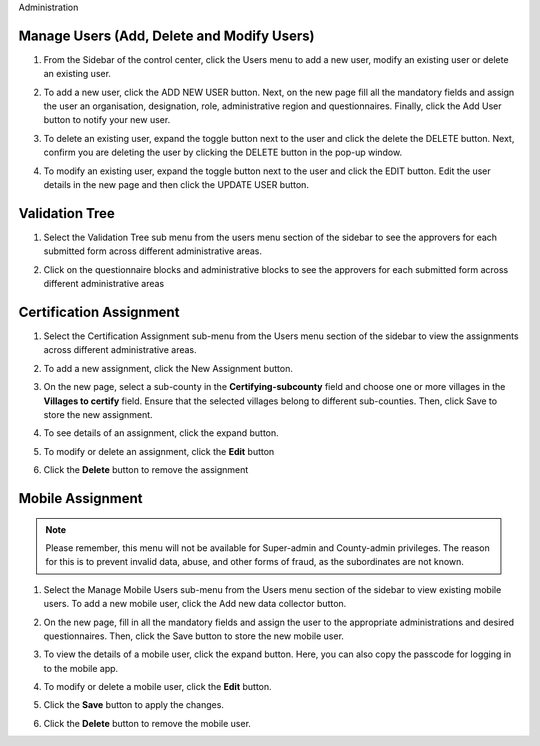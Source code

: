 .. raw:: html

    <style>
      .bolditalic {font-style: italic; font-weight: 700;}
      .heading {font-size: 34px; font-weight: 700;}
    </style>

.. role:: bolditalic
.. role:: heading

:heading:`Administration`

Manage Users (Add, Delete and Modify Users)
--------------------------------------------

1. From the Sidebar of the control center, click the :bolditalic:`Users` menu to add a new user, modify an existing user or delete an existing user.

.. image:: ../assests/image48.png
   :alt: Manage User
   :width: 100%

2. To add a new user, click the :bolditalic:`ADD NEW USER` button. Next, on the new page fill all the mandatory fields and assign the user an organisation, designation, role, administrative region and questionnaires. Finally, click the Add User button to notify your new user.

.. image:: ../assests/image23.png
   :alt: Add new User
   :width: 100%


.. image:: ../assests/image36.png
   :alt: Add new User
   :width: 100%

3. To delete an existing user, expand the toggle button next to the user and click the delete the :bolditalic:`DELETE` button. Next, confirm you are deleting the user by clicking the DELETE button in the pop-up window.

.. image:: ../assests/image29.png
   :alt: Delete User
   :width: 100%


.. image:: ../assests/image1.png
   :alt: Delete User
   :width: 100%

4. To modify an existing user, expand the toggle button next to the user and click the :bolditalic:`EDIT` button. Edit the user details in the new page and then click the :bolditalic:`UPDATE USER` button.

.. image:: ../assests/image24.png
   :alt: Delete User
   :width: 100%


.. image:: ../assests/image8.png
   :alt: Edited User
   :width: 100%

Validation Tree
------------------------------

1. Select the :bolditalic:`Validation Tree` sub menu from the users menu section of the sidebar to see the approvers for each submitted form across different administrative areas.

.. image:: ../assests/image47.png
   :alt: Data validation
   :width: 100%

2. Click on the questionnaire blocks and administrative blocks to see the approvers for each submitted form across different administrative areas

.. image:: ../assests/image22.png
   :alt: Data validation
   :width: 100%


Certification Assignment
------------------------

1. Select the :bolditalic:`Certification Assignment` sub-menu from the Users menu section of the sidebar to view the assignments across different administrative areas.

.. image:: ../assests/certification-assignment-1.png
   :alt: Certification assignment menu
   :width: 100%

2. To add a new assignment, click the :bolditalic:`New Assignment` button.

.. image:: ../assests/certification-assignment-2.png
   :alt: Add new certification assignment
   :width: 100%

3. On the new page, select a sub-county in the **Certifying-subcounty** field and choose one or more villages in the **Villages to certify** field. Ensure that the selected villages belong to different sub-counties. Then, click :bolditalic:`Save` to store the new assignment.

.. image:: ../assests/certification-assignment-3.png
   :alt: Store new certification assignment
   :width: 100%

4. To see details of an assignment, click the expand button.

.. image:: ../assests/certification-assignment-4.png
   :alt: Details certification assignment
   :width: 100%

5. To modify or delete an assignment, click the **Edit** button

.. image:: ../assests/certification-assignment-5.png
   :alt: Edit certification assignment
   :width: 100%

6. Click the **Delete** button to remove the assignment

.. image:: ../assests/certification-assignment-6.png
   :alt: Delete certification assignment
   :width: 100%


Mobile Assignment
-----------------

.. note::
   Please remember, this menu will not be available for Super-admin and County-admin privileges.
   The reason for this is to prevent invalid data, abuse, and other forms of fraud, as the subordinates are not known.

1. Select the :bolditalic:`Manage Mobile Users` sub-menu from the Users menu section of the sidebar to view existing mobile users. To add a new mobile user, click the :bolditalic:`Add new data collector` button.

.. image:: ../assests/mobile-users-1.png
   :alt: Mobile assignment menu
   :width: 100%

2. On the new page, fill in all the mandatory fields and assign the user to the appropriate administrations and desired questionnaires. Then, click the :bolditalic:`Save` button to store the new mobile user.

.. image:: ../assests/mobile-users-2.png
   :alt: Add a new mobile user form
   :width: 100%

3. To view the details of a mobile user, click the expand button. Here, you can also copy the passcode for logging in to the mobile app.

.. image:: ../assests/mobile-users-3.png
   :alt: Mobile assignment details
   :width: 100%

4. To modify or delete a mobile user, click the **Edit** button.

.. image:: ../assests/mobile-users-4.png
   :alt: Mobile assignment edit
   :width: 100%

5. Click the **Save** button to apply the changes.

.. image:: ../assests/mobile-users-6.png
   :alt: Mobile assignment save
   :width: 100%

6. Click the **Delete** button to remove the mobile user.

.. image:: ../assests/mobile-users-5.png
   :alt: Mobile assignment delete
   :width: 100%